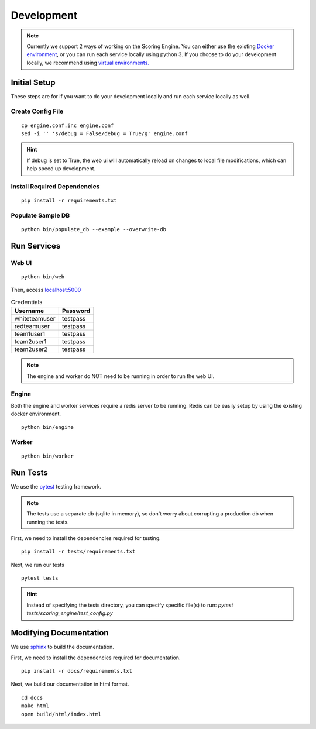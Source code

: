 Development
***********

.. note:: Currently we support 2 ways of working on the Scoring Engine. You can either use the existing `Docker environment <installation/docker.html>`_, or you can run each service locally using python 3. If you choose to do your development locally, we recommend using `virtual environments. <http://docs.python-guide.org/en/latest/dev/virtualenvs/#lower-level-virtualenv>`_


Initial Setup
-------------
These steps are for if you want to do your development locally and run each service locally as well.

Create Config File
^^^^^^^^^^^^^^^^^^
::

  cp engine.conf.inc engine.conf
  sed -i '' 's/debug = False/debug = True/g' engine.conf

.. hint:: If debug is set to True, the web ui will automatically reload on changes to local file modifications, which can help speed up development.

Install Required Dependencies
^^^^^^^^^^^^^^^^^^^^^^^^^^^^^
::

  pip install -r requirements.txt

Populate Sample DB
^^^^^^^^^^^^^^^^^^
::

  python bin/populate_db --example --overwrite-db


Run Services
------------
Web UI
^^^^^^
::

  python bin/web

Then, access `localhost:5000 <http:localhost:5000>`_

.. list-table:: Credentials
   :header-rows: 1

   * - Username
     - Password
   * - whiteteamuser
     - testpass
   * - redteamuser
     - testpass
   * - team1user1
     - testpass
   * - team2user1
     - testpass
   * - team2user2
     - testpass

.. note:: The engine and worker do NOT need to be running in order to run the web UI.

Engine
^^^^^^
Both the engine and worker services require a redis server to be running. Redis can be easily setup by using the existing docker environment.
::

  python bin/engine

Worker
^^^^^^
::

  python bin/worker

Run Tests
---------
We use the `pytest <https://docs.pytest.org/en/latest/>`_ testing framework.

.. note:: The tests use a separate db (sqlite in memory), so don't worry about corrupting a production db when running the tests.

First, we need to install the dependencies required for testing.
::

  pip install -r tests/requirements.txt

Next, we run our tests
::

  pytest tests

.. hint:: Instead of specifying the tests directory, you can specify specific file(s) to run: *pytest tests/scoring_engine/test_config.py*

Modifying Documentation
-----------------------
We use `sphinx <http://www.sphinx-doc.org/en/master/>`_ to build the documentation.

First, we need to install the dependencies required for documentation.
::

  pip install -r docs/requirements.txt

Next, we build our documentation in html format.
::

  cd docs
  make html
  open build/html/index.html
